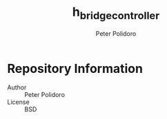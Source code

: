 #+TITLE: h_bridge_controller
#+AUTHOR: Peter Polidoro
#+EMAIL: peter@polidoro.io

* Repository Information
  - Author :: Peter Polidoro
  - License :: BSD
